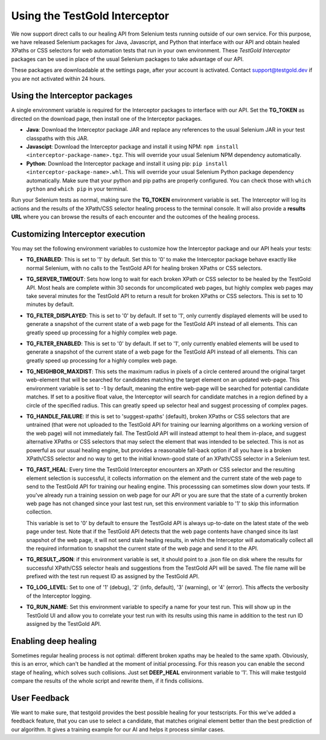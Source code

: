 Using the TestGold Interceptor
==============================

We now support direct calls to our healing API from Selenium tests running
outside of our own service. For this purpose, we have released Selenium packages
for Java, Javascript, and Python that interface with our API and obtain healed
XPaths or CSS selectors for web automation tests that run in your own
environment. These *TestGold Interceptor* packages can be used in place of the
usual Selenium packages to take advantage of our API.

These packages are downloadable at the settings page, after your account is activated. Contact `support@testgold.dev
<mailto:support@testgold.dev>`_ if you are not activated within 24 hours.

.. image:: _static/interceptor-download.png
   :width: 100%
   :align: center
   :alt: Interceptor download page

Using the Interceptor packages
------------------------------

A single environment variable is required for the Interceptor packages to
interface with our API. Set the **TG_TOKEN** as directed on the
download page, then install one of the Interceptor packages.

- **Java**: Download the Interceptor package JAR and replace any references to
  the usual Selenium JAR in your test classpaths with this JAR.

- **Javascipt**: Download the Interceptor package and install it using NPM:
  ``npm install <interceptor-package-name>.tgz``. This will override your usual
  Selenium NPM dependency automatically.

- **Python**: Download the Interceptor package and install it using pip:
  ``pip install <interceptor-package-name>.whl``. This will override your usual
  Selenium Python package dependency automatically. Make sure that your python and pip paths are properly configured. You can check those with ``which python`` and ``which pip`` in your terminal.

Run your Selenium tests as normal, making sure the **TG_TOKEN**
environment variable is set. The Interceptor will log its actions and the
results of the XPath/CSS selector healing process to the terminal console. It
will also provide a **results URL** where you can browse the results of each
encounter and the outcomes of the healing process.

Customizing Interceptor execution
---------------------------------

You may set the following environment variables to customize how the Interceptor
package and our API heals your tests:

- **TG_ENABLED**: This is set to '1' by default. Set this to '0' to make
  the Interceptor package behave exactly like normal Selenium, with no calls to
  the TestGold API for healing broken XPaths or CSS selectors.

- **TG_SERVER_TIMEOUT**: Sets how long to wait for each broken XPath or CSS
  selector to be healed by the TestGold API. Most heals are complete within 30
  seconds for uncomplicated web pages, but highly complex web pages may take
  several minutes for the TestGold API to return a result for broken
  XPaths or CSS selectors. This is set to 10 minutes by default.

- **TG_FILTER_DISPLAYED**: This is set to '0' by default. If set to '1',
  only currently displayed elements will be used to generate a snapshot of the
  current state of a web page for the TestGold API instead of all elements. This
  can greatly speed up processing for a highly complex web page.

- **TG_FILTER_ENABLED**: This is set to '0' by default. If set to '1',
  only currently enabled elements will be used to generate a snapshot of the
  current state of a web page for the TestGold API instead of all elements. This
  can greatly speed up processing for a highly complex web page.

- **TG_NEIGHBOR_MAXDIST**: This sets the maximum radius in pixels of a
  circle centered around the original target web-element that will be searched
  for candidates matching the target element on an updated web-page. This
  environment variable is set to -1 by default, meaning the entire web-page will
  be searched for potential candidate matches. If set to a positive float value,
  the Interceptor will search for candidate matches in a region defined by a
  circle of the specified radius. This can greatly speed up selector heal and
  suggest processing of complex pages.

- **TG_HANDLE_FAILURE**: If this is set to 'suggest-xpaths' (default),
  broken XPaths or CSS selectors that are untrained (that were not uploaded to
  the TestGold API for training our learning algorithms on a working version of
  the web page) will not immediately fail. The TestGold API will instead attempt
  to heal them in-place, and suggest alternative XPaths or CSS selectors that
  may select the element that was intended to be selected. This is not as
  powerful as our usual healing engine, but provides a reasonable fall-back
  option if all you have is a broken XPath/CSS selector and no way to get to the
  initial known-good state of an XPath/CSS selector in a Selenium test.

- **TG_FAST_HEAL**: Every time the TestGold Interceptor encounters an
  XPath or CSS selector and the resulting element selection is successful, it
  collects information on the element and the current state of the web page to
  send to the TestGold API for training our healing engine. This processsing can
  sometimes slow down your tests. If you've already run a training session on
  web page for our API or you are sure that the state of a currently broken web
  page has not changed since your last test run, set this environment variable
  to '1' to skip this information collection.

  This variable is set to '0' by default to ensure the TestGold API is always
  up-to-date on the latest state of the web page under test. Note that if the
  TestGold API detects that the web page contents have changed since its last
  snapshot of the web page, it will not send stale healing results, in which the
  Interceptor will automatically collect all the required information to
  snapshot the current state of the web page and send it to the API.

- **TG_RESULT_JSON**: if this environment variable is set, it should
  point to a .json file on disk where the results for successful XPath/CSS
  selector heals and suggestions from the TestGold API will be saved. The file
  name will be prefixed with the test run request ID as assigned by the TestGold
  API.

- **TG_LOG_LEVEL**: Set to one of '1' (debug), '2' (info, default), '3'
  (warning), or '4' (error). This affects the verbosity of the Interceptor
  logging.

- **TG_RUN_NAME**: Set this environment variable to specify a name for
  your test run. This will show up in the TestGold UI and allow you to correlate
  your test run with its results using this name in addition to the test run ID
  assigned by the TestGold API.

Enabling deep healing
---------------------------------

Sometimes regular healing process is not optimal: different broken xpaths may be healed to the same 
xpath. Obviously, this is an error, which can't be handled at the moment of initial processing. For 
this reason you can enable the second stage of healing, which solves such collisions. Just set 
**DEEP_HEAL** environment variable to '1'. This will make testgold compare the results of the whole 
script and rewrite them, if it finds collisions.

User Feedback
---------------------------------

We want to make sure, that testgold provides the best possible healing for your testscripts. For this we've 
added a feedback feature, that you can use to select a candidate, that matches original element better than 
the best prediction of our algorithm. It gives a training example for our AI and helps it process similar cases.
